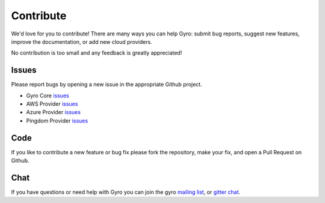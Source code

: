 Contribute
==========

We'd love for you to contribute! There are many ways you can help Gyro: submit bug
reports, suggest new features, improve the documentation, or add new cloud providers.

No contribution is too small and any feedback is greatly appreciated!

Issues
------

Please report bugs by opening a new issue in the appropriate Github project.

- Gyro Core `issues <https://github.com/perfectsense/gyro/issues/new>`_
- AWS Provider `issues <https://github.com/perfectsense/gyro-aws-provider/issues/new>`_
- Azure Provider `issues <https://github.com/perfectsense/gyro-azure-provider/issues/new>`_
- Pingdom Provider `issues <https://github.com/perfectsense/gryo-pingdom-provider/issues/new>`_

Code
----

If you like to contribute a new feature or bug fix please fork the repository, make your fix, and open
a Pull Request on Github.

Chat
----

If you have questions or need help with Gyro you can join the gyro `mailing list <https://groups.google.com/a/gyro.dev/d/forum/gyro-tool>`_, or `gitter chat <https://gitter.im/perfectsense/gyro>`_.
